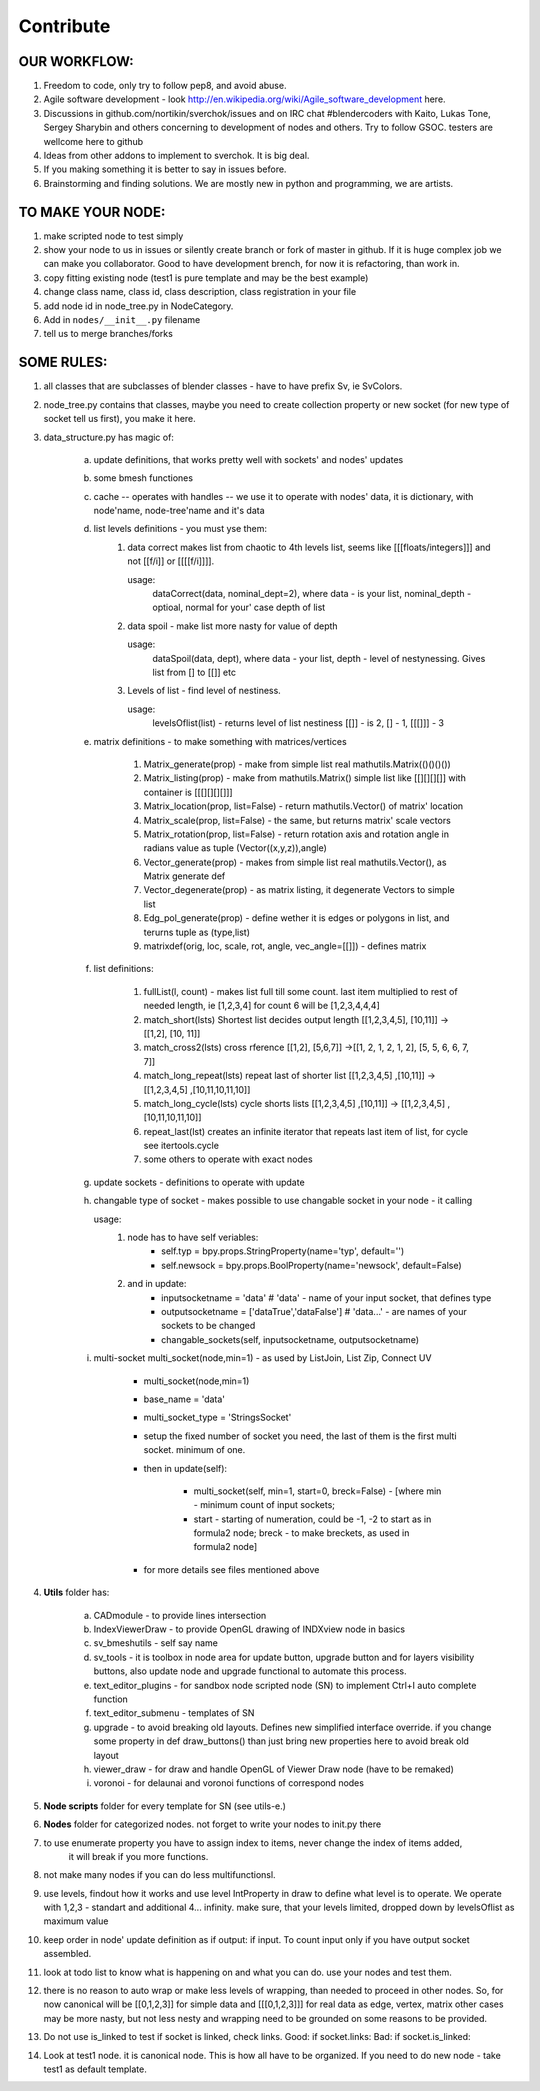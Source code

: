 **********
Contribute
**********

OUR WORKFLOW:
=============

1. Freedom to code, only try to follow pep8, and avoid abuse.

2. Agile software development - look http://en.wikipedia.org/wiki/Agile_software_development here.

3. Discussions in github.com/nortikin/sverchok/issues and on IRC chat #blendercoders with Kaito, Lukas Tone,
   Sergey Sharybin and others concerning to development of nodes and others. Try to follow GSOC.
   testers are wellcome here to github

4. Ideas from other addons to implement to sverchok. It is big deal.

5. If you making something it is better to say in issues before.

6. Brainstorming and finding solutions. We are mostly new in python and programming, we are artists.


TO MAKE YOUR NODE:
==================

1. make scripted node to test simply

2. show your node to us in issues or silently create branch or fork of master in github. If it
   is huge complex job we can make you collaborator. Good to have development brench,
   for now it is refactoring, than work in.

3. copy fitting existing node (test1 is pure template and may be the best example)

4. change class name, class id, class description, class registration in your file

5. add node id in node_tree.py in NodeCategory.

6. Add in ``nodes/__init__.py`` filename

7. tell us to merge branches/forks


SOME RULES:
===========

1. all classes that are subclasses of blender classes - have to have prefix Sv, ie SvColors.

2. node_tree.py contains that classes, maybe you need to create collection property or new socket (for
   new type of socket tell us first), you make it here.

3. data_structure.py has magic of:

    a. update definitions, that works pretty well with sockets' and nodes' updates
    b. some bmesh functiones
    c. cache -- operates with handles -- we use it to operate with nodes' data, it is dictionary,
       with node'name, node-tree'name and it's data
    d. list levels definitions - you must yse them:
        1. data correct makes list from chaotic to 4th levels list, seems like [[[floats/integers]]]
           and not [[f/i]] or [[[[f/i]]]].

           usage:
               dataCorrect(data, nominal_dept=2), where data - is your list, nominal_depth -
               optioal, normal for your' case depth of list

        2. data spoil - make list more nasty for value of depth

           usage:
               dataSpoil(data, dept), where data - your list, depth - level of nestynessing.
               Gives list from [] to [[]] etc

        3. Levels of list - find level of nestiness.

           usage:
               levelsOflist(list) - returns level of list nestiness [[]] - is 2, [] - 1, [[[]]] - 3

    e. matrix definitions - to make something with matrices/vertices

        1. Matrix_generate(prop) - make from simple list real mathutils.Matrix(()()()())
        2. Matrix_listing(prop) - make from mathutils.Matrix() simple list like [[][][][]] with
           container is [[[][][][]]]
        3. Matrix_location(prop, list=False) - return mathutils.Vector() of matrix' location
        4. Matrix_scale(prop, list=False) - the same, but returns matrix' scale vectors
        5. Matrix_rotation(prop, list=False) - return rotation axis and rotation angle in radians
           value as tuple (Vector((x,y,z)),angle)
        6. Vector_generate(prop) - makes from simple list real mathutils.Vector(), as Matrix generate def
        7. Vector_degenerate(prop) - as matrix listing, it degenerate Vectors to simple list
        8. Edg_pol_generate(prop) - define wether it is edges or polygons in list, and terurns tuple as
           (type,list)
        9. matrixdef(orig, loc, scale, rot, angle, vec_angle=[[]]) - defines matrix

    f. list definitions:

        1. fullList(l, count) - makes list full till some count. last item multiplied to rest of needed
           length, ie [1,2,3,4] for count 6 will be [1,2,3,4,4,4]

        2. match_short(lsts) Shortest list decides output length
           [[1,2,3,4,5], [10,11]] -> [[1,2], [10, 11]]

        3. match_cross2(lsts) cross rference
           [[1,2], [5,6,7]] ->[[1, 2, 1, 2, 1, 2], [5, 5, 6, 6, 7, 7]]

        4. match_long_repeat(lsts) repeat last of shorter list
           [[1,2,3,4,5] ,[10,11]] -> [[1,2,3,4,5] ,[10,11,10,11,10]]

        5. match_long_cycle(lsts) cycle shorts lists
           [[1,2,3,4,5] ,[10,11]] -> [[1,2,3,4,5] ,[10,11,10,11,10]]

        6. repeat_last(lst) creates an infinite iterator that repeats last item of list,
           for cycle see itertools.cycle

        7. some others to operate with exact nodes

    g. update sockets - definitions to operate with update

    h. changable type of socket - makes possible to use changable socket in your node - it calling

       usage:
            1. node has to have self veriables:
                * self.typ = bpy.props.StringProperty(name='typ', default='')
                * self.newsock = bpy.props.BoolProperty(name='newsock', default=False)
            2. and in update:
                * inputsocketname = 'data' # 'data' - name of your input socket, that defines type
                * outputsocketname = ['dataTrue','dataFalse'] # 'data...' - are names of your
                  sockets to be changed
                * changable_sockets(self, inputsocketname, outputsocketname)

    i. multi-socket multi_socket(node,min=1) - as used by ListJoin, List Zip, Connect UV

        * multi_socket(node,min=1)

        * base_name = 'data'

        * multi_socket_type = 'StringsSocket'

        * setup the fixed number of socket you need, the last of them is the first multi socket.
          minimum of one.

        * then in update(self):

            - multi_socket(self, min=1, start=0, breck=False)  - [where min - minimum count of
              input sockets;

            - start - starting of numeration, could be -1, -2 to start as in formula2 node; breck -
              to make breckets, as used in formula2 node]

        * for more details see files mentioned above

4. **Utils** folder has:

       a. CADmodule - to provide lines intersection

       b. IndexViewerDraw - to provide OpenGL drawing of INDXview node in basics

       c. sv_bmeshutils - self say name

       d. sv_tools - it is toolbox in node area for update button, upgrade button and for layers
          visibility buttons, also update node and upgrade functional to automate this process.

       e. text_editor_plugins - for sandbox node scripted node (SN) to implement Ctrl+I auto complete function

       f. text_editor_submenu - templates of SN

       g. upgrade - to avoid breaking old layouts. Defines new simplified interface override. if you change some property in def draw_buttons()
          than just bring new properties here to avoid break old layout

       h. viewer_draw - for draw and handle OpenGL of Viewer Draw node (have to be remaked)

       i. voronoi - for delaunai and voronoi functions of correspond nodes

5. **Node scripts** folder for every template for SN (see utils-e.)

6. **Nodes** folder for categorized nodes. not forget to write your nodes to init.py there

7. to use enumerate property you have to assign index to items, never change the index of items added,
     it will break if you more functions.

8. not make many nodes if you can do less multifunctionsl.

9. use levels, findout how it works and use level IntProperty in draw to define what level is to operate.
   We operate with 1,2,3 - standart and additional 4... infinity. make sure, that your levels limited,
   dropped down by levelsOflist as maximum value

10. keep order in node' update definition as if output: if input. To count input only if you have output socket
    assembled.

11. look at todo list to know what is happening on and what you can do.
    use your nodes and test them.

12. there is no reason to auto wrap or make less levels of wrapping, than needed to proceed in other nodes.
    So, for now canonical will be [[0,1,2,3]] for simple data and [[[0,1,2,3]]] for real data as edge,
    vertex, matrix other cases may be more nasty, but not less nesty and wrapping need to be grounded on
    some reasons to be provided.

13. Do not use is_linked to test if socket is linked, check links. Good: if socket.links: Bad: if socket.is_linked:

14. Look at test1 node. it is canonical node. This is how all have to be organized. If you need to do new node -
    take test1 as default template.
